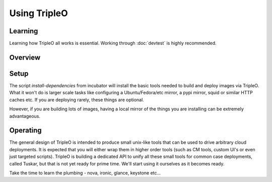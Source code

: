 Using TripleO
=============

Learning
--------

Learning how TripleO all works is essential. Working through :doc:`devtest` is
highly recommended.

Overview
--------

.. image:: overview.svg

Setup
-----

The script `install-dependencies` from incubator will install the basic tools
needed to build and deploy images via TripleO. What it won't do is larger scale
tasks like configuring a Ubuntu/Fedora/etc mirror, a pypi mirror, squid or
similar HTTP caches etc. If you are deploying rarely, these things are
optional.

However, if you are building lots of images, having a local mirror of the
things you are installing can be extremely advantageous.

Operating
---------

The general design of TripleO is intended to produce small unix-like tools
that can be used to drive arbitrary cloud deployments. It is expected that
you will either wrap them in higher order tools (such as CM tools, custom UI's
or even just targeted scripts). TripleO is building a dedicated API to unify
all these small tools for common case deployments, called Tuskar, but that is
not yet ready for prime time. We'll start using it ourselves as it becomes
ready.

Take the time to learn the plumbing - nova, ironic, glance, keystone etc...

